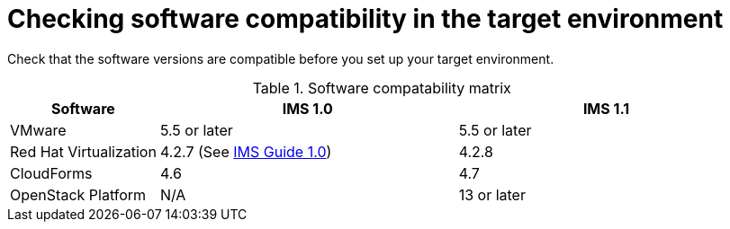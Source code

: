 [id="Software_compatibility_requirements"]
= Checking software compatibility in the target environment

Check that the software versions are compatible before you set up your target environment.

.Software compatability matrix
[cols="1,2,2", options="header"]
|===
|Software |IMS 1.0 |IMS 1.1
|VMware |5.5 or later |5.5 or later
|Red Hat Virtualization |4.2.7 (See link:https://access.redhat.com/documentation/en-us/red_hat_infrastructure_migration_solution/1.0/html/infrastructure_migration_solution_guide/[IMS Guide 1.0]) |4.2.8
|CloudForms |4.6 |4.7
|OpenStack Platform |N/A |13 or later
|===
